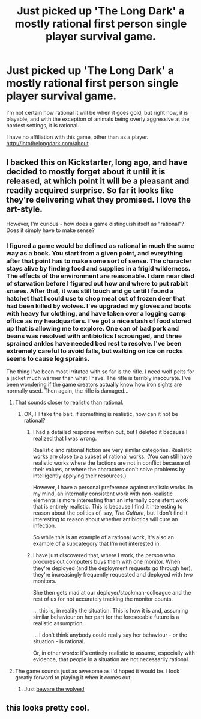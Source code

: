 #+TITLE: Just picked up 'The Long Dark' a mostly rational first person single player survival game.

* Just picked up 'The Long Dark' a mostly rational first person single player survival game.
:PROPERTIES:
:Author: Farmerbob1
:Score: 5
:DateUnix: 1425773869.0
:DateShort: 2015-Mar-08
:END:
I'm not certain how rational it will be when it goes gold, but right now, it is playable, and with the exception of animals being overly aggressive at the hardest settings, it is rational.

I have no affiliation with this game, other than as a player. [[http://intothelongdark.com/about]]


** I backed this on Kickstarter, long ago, and have decided to mostly forget about it until it is released, at which point it will be a pleasant and readily acquired surprise. So far it looks like they're delivering what they promised. I love the art-style.

However, I'm curious - how does a game distinguish itself as "rational"? Does it simply have to make sense?
:PROPERTIES:
:Author: omgimpwned
:Score: 4
:DateUnix: 1425803835.0
:DateShort: 2015-Mar-08
:END:

*** I figured a game would be defined as rational in much the same way as a book. You start from a given point, and everything after that point has to make some sort of sense. The character stays alive by finding food and supplies in a frigid wilderness. The effects of the environment are reasonable. I darn near died of starvation before I figured out how and where to put rabbit snares. After that, it was still touch and go until I found a hatchet that I could use to chop meat out of frozen deer that had been killed by wolves. I've upgraded my gloves and boots with heavy fur clothing, and have taken over a logging camp office as my headquarters. I've got a nice stash of food stored up that is allowing me to explore. One can of bad pork and beans was resolved with antibiotics I scrounged, and three sprained ankles have needed bed rest to resolve. I've been extremely careful to avoid falls, but walking on ice on rocks seems to cause leg sprains.

The thing I've been most irritated with so far is the rifle. I need wolf pelts for a jacket much warmer than what I have. The rifle is terribly inaccurate. I've been wondering if the game creators actually know how iron sights are normally used. Then again, the rifle is damaged...
:PROPERTIES:
:Author: Farmerbob1
:Score: 6
:DateUnix: 1425807783.0
:DateShort: 2015-Mar-08
:END:

**** That sounds closer to realistic than rational.
:PROPERTIES:
:Author: actually_just_idiot
:Score: 4
:DateUnix: 1425881701.0
:DateShort: 2015-Mar-09
:END:

***** OK, I'll take the bait. If something is realistic, how can it not be rational?
:PROPERTIES:
:Author: Farmerbob1
:Score: 5
:DateUnix: 1425886353.0
:DateShort: 2015-Mar-09
:END:

****** I had a detailed response written out, but I deleted it because I realized that I was wrong.

Realistic and rational fiction are very similar categories. Realistic works are close to a subset of rational works. (You can still have realistic works where the factions are not in conflict because of their values, or where the characters don't solve problems by intelligently applying their resources.)

However, I have a personal preference against realistic works. In my mind, an internally consistent work with non-realistic elements is more interesting than an internally consistent work that is entirely realistic. This is because I find it interesting to reason about the politics of, say, /The Culture/, but I don't find it interesting to reason about whether antibiotics will cure an infection.

So while this is an example of a rational work, it's also an example of a subcategory that I'm not interested in.
:PROPERTIES:
:Author: actually_just_idiot
:Score: 3
:DateUnix: 1425892268.0
:DateShort: 2015-Mar-09
:END:


****** I have just discovered that, where I work, the person who procures out computers buys them with one monitor. When they're deployed (and the deployment requests go through her), they're increasingly frequently requested and deployed with /two/ monitors.

She then gets mad at our deployer/stockman-colleague and the rest of us for not accurately tracking the monitor counts.

... this is, in reality the situation. This is how it is and, assuming similar behaviour on her part for the foreseeable future is a realistic assumption.

... I don't think anybody could really say her behaviour - or the situation - is rational.

Or, in other words: it's entirely realistic to assume, especially with evidence, that people in a situation are not necessarily rational.
:PROPERTIES:
:Author: troffle
:Score: 2
:DateUnix: 1426159451.0
:DateShort: 2015-Mar-12
:END:


**** The game sounds just as awesome as I'd hoped it would be. I look greatly forward to playing it when it comes out.
:PROPERTIES:
:Author: omgimpwned
:Score: 2
:DateUnix: 1425812562.0
:DateShort: 2015-Mar-08
:END:

***** Just [[http://www.rockpapershotgun.com/2014/09/24/the-long-dark-impres-oh-ive-been-eaten-by-a-wolf/][beware the wolves!]]
:PROPERTIES:
:Score: 2
:DateUnix: 1425837038.0
:DateShort: 2015-Mar-08
:END:


** this looks pretty cool.
:PROPERTIES:
:Author: Sailor_Vulcan
:Score: 3
:DateUnix: 1425777450.0
:DateShort: 2015-Mar-08
:END:
